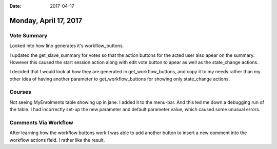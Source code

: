 :date: 2017-04-17

======================
Monday, April 17, 2017
======================


Vote Summary
============
Looked into how lino generates it's workflow_buttons.

I updated the get_slave_summary for votes so that the action buttons for the acted user also apear on the summary.
However this caused the start session action along with edit vote button to apear as well as the state_change actions.

I decided that I would look at how they are generated in get_workflow_buttons, and copy it to my needs rather than my
other idea of having another parameter to get_workflow_buttons for showing only state_change actions.

Courses
=======

Not seeing MyEnrolments table showing up in jane.
I added it to the menu-bar. And this led me down a debugging run of the table.
I had incorrectly set-up the new parameter and default parameter value, which caused some unusual errors.

Comments Via Workflow
=====================

After learning how the workflow buttons work I was able to add another button to insert a new comment into the workflow
actions field. I rather like the result.


